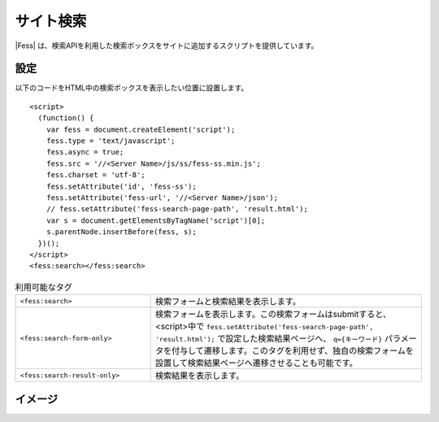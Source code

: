 ================================
サイト検索
================================

|Fess| は、検索APIを利用した検索ボックスをサイトに追加するスクリプトを提供しています。

設定
==================

以下のコードをHTML中の検索ボックスを表示したい位置に設置します。

::

    <script>
      (function() {
        var fess = document.createElement('script');
        fess.type = 'text/javascript';
        fess.async = true;
        fess.src = '//<Server Name>/js/ss/fess-ss.min.js';
        fess.charset = 'utf-8';
        fess.setAttribute('id', 'fess-ss');
        fess.setAttribute('fess-url', '//<Server Name>/json');
        // fess.setAttribute('fess-search-page-path', 'result.html');
        var s = document.getElementsByTagName('script')[0];
        s.parentNode.insertBefore(fess, s);
      })();
    </script>
    <fess:search></fess:search>

.. list-table:: 利用可能なタグ
   :widths: 10 20

   * - ``<fess:search>``
     - 検索フォームと検索結果を表示します。
   * - ``<fess:search-form-only>``
     - 検索フォームを表示します。この検索フォームはsubmitすると、<script>中で ``fess.setAttribute('fess-search-page-path', 'result.html');`` で設定した検索結果ページへ、 ``q={キーワード}`` パラメータを付与して遷移します。このタグを利用せず、独自の検索フォームを設置して検索結果ページへ遷移させることも可能です。
   * - ``<fess:search-result-only>``
     - 検索結果を表示します。


イメージ
==================

|image0|


.. |image0| image:: ../../../resources/images/ja/11.2/admin/fess-ss-1.png
